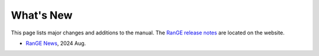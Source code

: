 .. Editors note, only list large changes/additions limit the list to 20 items

.. _about-whatsnew:

++++++++++
What's New
++++++++++

This page lists major changes and additions to the manual. The 
`RanGE release notes <https://rangeengine.tech/whatsnew>`__ are located on the website.

- `RanGE News <https://github.com/rangeengine/Range-Engine-Wiki/wiki/Release-notes>`__, 2024 Aug.

